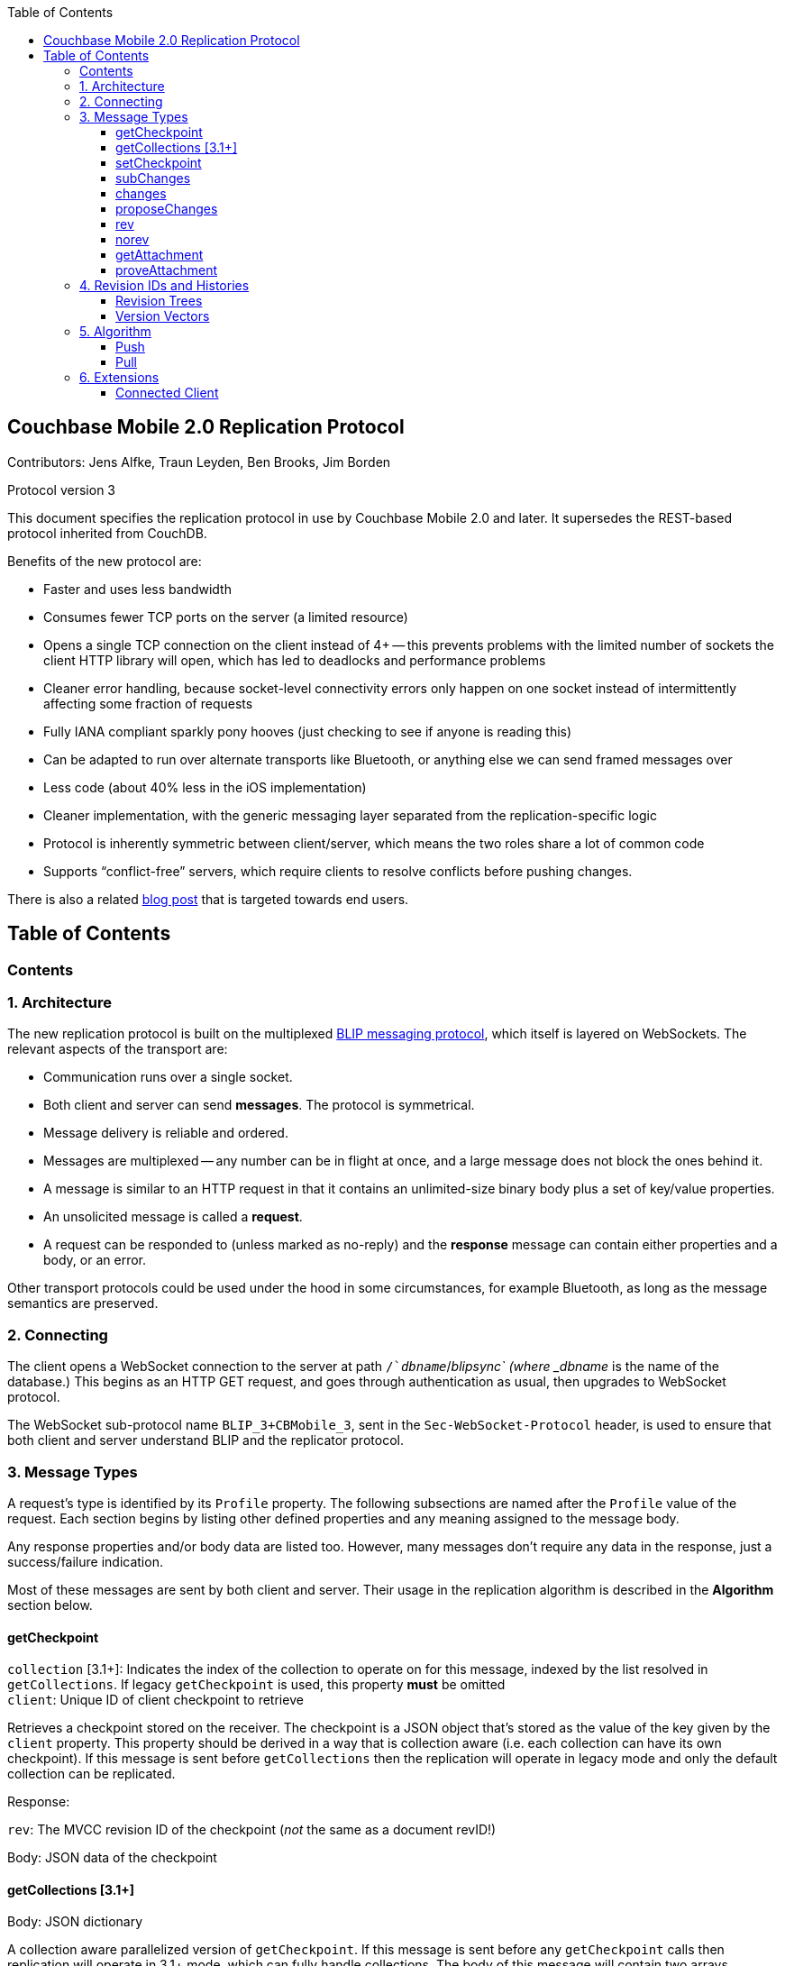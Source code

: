 [%hardbreaks]
:toc: left
:toclevels: 3

[[couchbase-mobile-2.0-replication-protocol]]
Couchbase Mobile 2.0 Replication Protocol
-----------------------------------------

Contributors: Jens Alfke, Traun Leyden, Ben Brooks, Jim Borden

Protocol version 3

This document specifies the replication protocol in use by Couchbase Mobile
2.0 and later. It supersedes the REST-based protocol inherited from CouchDB.

Benefits of the new protocol are:

* Faster and uses less bandwidth
* Consumes fewer TCP ports on the server (a limited resource)
* Opens a single TCP connection on the client instead of 4+ -- this
prevents problems with the limited number of sockets the client HTTP
library will open, which has led to deadlocks and performance problems
* Cleaner error handling, because socket-level connectivity errors only
happen on one socket instead of intermittently affecting some fraction
of requests
* Fully IANA compliant sparkly pony hooves (just checking to see if
anyone is reading this)
* Can be adapted to run over alternate transports like Bluetooth, or
anything else we can send framed messages over
* Less code (about 40% less in the iOS implementation)
* Cleaner implementation, with the generic messaging layer separated
from the replication-specific logic
* Protocol is inherently symmetric between client/server, which means
the two roles share a lot of common code
* Supports “conflict-free” servers, which require clients to resolve
conflicts before pushing changes.

There is also a related https://blog.couchbase.com/data-replication-couchbase-mobile:[blog post] that is targeted towards end users.

== Table of Contents

toc::[]

[[contents]]
Contents
~~~~~~~~

[[architecture]]
1. Architecture
~~~~~~~~~~~~~~~

The new replication protocol is built on the multiplexed
https://github.com/couchbaselabs/BLIP-Cocoa/blob/master/Docs/BLIP%20Protocol.md[BLIP
messaging protocol], which itself is layered on WebSockets. The relevant
aspects of the transport are:

* Communication runs over a single socket.
* Both client and server can send *messages*. The protocol is
symmetrical.
* Message delivery is reliable and ordered.
* Messages are multiplexed -- any number can be in flight at once, and a
large message does not block the ones behind it.
* A message is similar to an HTTP request in that it contains an
unlimited-size binary body plus a set of key/value properties.
* An unsolicited message is called a *request*.
* A request can be responded to (unless marked as no-reply) and the
*response* message can contain either properties and a body, or an
error.

Other transport protocols could be used under the hood in some
circumstances, for example Bluetooth, as long as the message semantics
are preserved.

[[connecting]]
2. Connecting
~~~~~~~~~~~~~

The client opens a WebSocket connection to the server at path
`/`__dbname__`/_blipsync` (where _dbname_ is the name of the database.)
This begins as an HTTP GET request, and goes through authentication as
usual, then upgrades to WebSocket protocol.

The WebSocket sub-protocol name `BLIP_3+CBMobile_3`, sent in the
`Sec-WebSocket-Protocol` header, is used to ensure that both client and
server understand BLIP and the replicator protocol.

[[message-types]]
3. Message Types
~~~~~~~~~~~~~~~~

A request's type is identified by its `Profile` property. The following
subsections are named after the `Profile` value of the request. Each
section begins by listing other defined properties and any meaning
assigned to the message body.

Any response properties and/or body data are listed too. However, many
messages don't require any data in the response, just a success/failure
indication.

Most of these messages are sent by both client and server. Their usage
in the replication algorithm is described in the *Algorithm* section
below.

[[getcheckpoint]]
getCheckpoint
^^^^^^^^^^^^^
`collection` [3.1+]: Indicates the index of the collection to operate on for this message, indexed by the list resolved in `getCollections`.  If legacy `getCheckpoint` is used, this property *must* be omitted +
`client`: Unique ID of client checkpoint to retrieve

Retrieves a checkpoint stored on the receiver. The checkpoint is a JSON
object that's stored as the value of the key given by the `client`
property.  This property should be derived in a way that is collection
aware (i.e. each collection can have its own checkpoint).  If this message is sent before `getCollections` then the replication will operate in legacy mode and only the default collection can be replicated. 

Response:

`rev`: The MVCC revision ID of the checkpoint (_not_ the same as a document revID!) +

Body: JSON data of the checkpoint

[[getCollections]]
getCollections [3.1+]
^^^^^^^^^^^^^^^^^^^^^

Body: JSON dictionary

A collection aware parallelized version of `getCheckpoint`.  If this message is sent before any `getCheckpoint` calls then replication will operate in 3.1+ mode, which can fully handle collections.  The body of this message will contain two arrays (`collections` and `checkpoint_ids`) each of the same length.  The combination of the two at a given index provide information about a checkpoint to retrieve (i.e. request checkpoint X for collection Y).  The format of each entry in the `collections` array will be of the format `[scope.]collection` where if scope is omitted the collection will be considered to be from the default scope.

Response:

An array of items each identical in structure to the result of `getCheckpoint`.  The entries will be ordered according to the order in the request message.  There are two special entries in this case, however.  An entry which is an empty dictionary (`{}`) means that there is no existing checkpoint for the given checkpoint ID.  An entry which is `null` means that the collection does not exist in the remote, and the replication should not proceed.

[[setcheckpoint]]
setCheckpoint
^^^^^^^^^^^^^

`collection` [3.1+]: Indicates the index of the collection to operate on for this message, indexed by the list resolved in `getCollections`.  If legacy `getCheckpoint` is used, this property *must* be omitted +
`client`: Unique ID of client checkpoint to store +
`rev`: Last known MVCC revision ID of the checkpoint _(omitted if this
is a new checkpoint)_ +

Body: JSON data of checkpoint

Stores a checkpoint on the receiver. The JSON object in the request body
is associated with the key given in the `client` property. If the `rev`
value does not match the checkpoint's current MVCC revision ID, the
request fails. On success, a new revision ID is generated and returned
in the response for use in the next request.

Response:

`rev`: New MVCC revision ID of the checkpoint

[[subchanges]]
subChanges
^^^^^^^^^^

`collection` [3.1+]: Indicates the index of the collection to operate on for this message, indexed by the list resolved in `getCollections`.  If legacy `getCheckpoint` is used, this property *must* be omitted +
`since`: Latest sequence ID already known to the requestor, JSON-encoded
_(optional)_ +
`continuous`: Set to `true` if the requestor wants change notifications
to be sent indefinitely _(optional)_ +
`filter`: The name of a filter function known to the recipient
_(optional)_ +
`batch`: Maximum number of changes to send in a single `change` message
_(optional)_ +
`activeOnly`: Set to `true` if the requestor doesn't want to be sent tombstones.
_(optional)_ +
`versioning`: `rev-trees` (default) or `version-vectors` -- see the <<revIDs>> section. +
_other properties_: Named parameters for the filter function
_(optional)_ +
`sendReplacementRevs`: Boolean indicating whether the passive peer (pusher) should send replacement revs rather than NoRev when the body of a requested rev is unavailable and a newer revision is available. _(optional)_ +

Body: JSON dictionary _(optional)_

Asks the recipient to begin sending change messages starting from the
sequence just after the one given by the `since` property, or from the
beginning if no `since` is given.  If a collection index is provided, that collections changes are used.  Otherwise, the default collection will be used if possible.

The recipient MUST agree to the requested versioning type and use the corresponding syntax
for revIDs and revision histories in its messages. (See <<revIDs,section 4>>.)
If it cannot, it MUST respond with an error and close the connection.

Note: A sequence ID can be any type of JSON value, so the `since`
property MUST be JSON-encoded. In particular, if the sequence ID is a
string, it MUST have quotes and any necessary escape characters added.

The changes are _not_ sent as a response to this request, rather as a
series of `changes` messages, each containing information about zero or
more changes. These are sent in chronological order.

Once all the existing changes have been sent, the end is signaled via an
empty `changes` message. Ordinarily, that will be the last message sent.
However, if the `continuous` property was set in the `subChanges`
request, the recipient will continue to send `changes` messages as new
changes are made to its database, until the connection is closed.

The optional `filter` parameter names a filter function known to the
recipient that limits which changes are sent. If this is present, any
other properties to the request will be passed as parameters to the
filter function. The Sync Gateway only recognizes the filter
`sync_gateway/bychannel`, which requires the parameter `channels` whose
value is a comma-delimited set of channel names.

If a request body is present, it MUST be a JSON dictionary/object. In
this dictionary the key `docIDs` MAY appear; its value MUST be an array
of strings. If present, the recipient MUST only send changes to
documents with IDs appearing in that array. Other unrecognized keys in
the dictionary MUST be ignored.

[[changes]]
changes
^^^^^^^

`collection` [3.1+]: Indicates the index of the collection to operate on for this message, indexed by the list resolved in `getCollections`.  If legacy `getCheckpoint` is used, this property *must* be omitted

Body: JSON array

Notifies the recipient of a series of changes made to either the sender's default collection, or the collection specified by the provided index.  A passive replicator (like Sync Gateway) is triggered to send
these by a prior `subChanges` request sent by the client. An active
replicator (Couchbase Lite) will send them spontaneously as part of a
push replication.

The changes are encoded in the message body as a JSON array with one
item per change. There can be zero or more changes; a messages with zero
changes signifies that delivery has "caught up" and all existing
sequences have been sent. This may be followed by more changes as they
occur, if the replication is continuous.

Each change in the array is encoded as a nested array of the form
`[sequence, docID, revID, deleted]`, i.e. sequence ID followed by
document ID followed by <<revIDs,revision ID>> followed by the deletion state
(which can be omitted if it's `false`.)

The sequence IDs MUST be in forward chronological order but are
otherwise opaque (and may be any JSON data type.)

The document body size (in bytes) MAY be appended to the array as a
fifth item if it's known. This is understood to be approximate, since
the sender's database may not store the body in exactly the same form
that will be transmitted.

The sender SHOULD break up its change history into multiple `changes`
messages instead of sending them in one big message. (It SHOULD honor
the optional `batch` parameter in the `subChanges` request it received
from the peer.) It SHOULD use flow control by limiting the number of
`changes` messages that it's sent but not received replies to yet.

A peer in conflict-free mode SHOULD reject a received `changes` message
by returning a BLIP/409 error. This informs the sender that it should
use `proposeChanges` instead.

LiteCore always uses the `proposeChanges` endpoint rather than `changes`;
If LiteCore pushed a conflict via the `changes` endpoint, it would end up
pulling in the other branch of the conflict soon thereafter, and CBL
would resolve it and push the merge.

Response:

`maxHistory`: Max length of revision history to send _(optional; not used with version vectors)_ +

Body: JSON array (see below)

The response message indicates which revisions the recipient wants to
receive (as `rev` messages). Its body is also a JSON array; each item
corresponds to the revision at the same index in the request. The item
is either:

* an array of strings, where each string is the revision ID of an
already-known ancestor. (This may be empty if no ancestors are known.)
This is used to shorten the revision history to be sent with the
document, and may in the future be used to enable delta compression.
* or a `0` (zero) or `null` value, indicating that the corresponding
revision isn't of interest.

Trailing zeros or nulls can be omitted from the response array, so in
the simplest case the response can be an empty array `[]` if the
recipient isn't interested in any of the revisions.

The `maxHistory` response property, if present, indicates the maximum
length of the `history` array to be sent in `rev` messages (see below.)
It should be set to the maximum revision-tree depth of the database. If
it's missing, the history length is unlimited.

[[proposechanges]]
proposeChanges
^^^^^^^^^^^^^^

`collection` [3.1+]: Indicates the index of the collection to operate on for this message, indexed by the list resolved in `getCollections`.  If legacy `getCheckpoint` is used, this property *must* be omitted

Body: JSON array

Sends proposed changes to a server that’s in conflict-free mode. This is
much like `changes` except that the items in the body array are
different; they look like `[docID, revID, serverRevID]`. Each still
represents an updated document, but the information sent is the
documentID, the current revisionID, and the revisionID of the last known
server revision (if any). If there is no known server revision, the
`serverRevID` SHOULD be omitted, or otherwise MUST be an empty string.
(As with `changes`, the estimated body size MAY be appended, if the
`serverRevID` is present.)

The recipient SHOULD then look through each document in its relevant collection. If
the document exists, but the given serverRevID is not known or not
current, the proposed document SHOULD be rejected with a 409 status (see
below.) Or if the document exists and the revID is current, the server
already has the document and SHOULD reject it with a 304 status. The
recipient MAY also detect other problems, such as an illegal document
ID, or a lack of write access to the document, and send back an
appropriate status code as described below.

Response:

Body: JSON array

The response message indicates which of the proposed changes are allowed
and which are out of date. It consists of an array of numbers, generally
with the same meanings as HTTP status codes, with the following specific
meanings:

* 0: The change is allowed and the peer should send the revision
* 304: The server already has this revision, so the peer doesn't need to send it
* 409: This change would cause a conflict, so the server needs to resolve it and retry later

As with `changes`, trailing zeros can be omitted, but the interpretation
is different since a zero means "send it" instead of "don’t send it". So
the common case of an empty array response tells the sender to _send_
all of the proposed revisions.

[[rev]]
rev
^^^
`collection` [3.1+]: Indicates the index of the collection to operate on for this message, indexed by the list resolved in `getCollections`.  If legacy `getCheckpoint` is used, this property *must* be omitted +
`id`: Document ID _(optional)_ +
`rev`: Revision ID _(optional)_ -- see the <<revIDs>> section. +
`replacedRev`: If the revision sent is not the revision originally requested, but is a
replacementRev, this is the originally requested Revision ID. _(optional)_ +
`deleted`: true if the revision is a tombstone _(optional)_ +
`sequence`: Sequence ID, JSON-encoded _(optional unless unsolicited,
q.v.)_. If this is a replacementRev, this will be the sequence of the original requested rev. +
`history`: Revision history (list of revision IDs) -- see the <<revIDs>> section. +
`noconflicts`: true if the revision may not create a conflict _(optional; default is false)_ +
`deltaSrc`: The revision that the body is a delta from. If not included, the body is a full revision. _(optional)_ +

Body: Document JSON

Sends one document revision, either meant for the specified collection or the default collection if one is not specified. The `id`, `rev`, `deleted` properties are
optional if corresponding `_id`, `_rev`, `_deleted` properties exist in
the JSON body (and vice versa.) The `sequence` property is optional
unless this message was unsolicited. If the `deltaSrc` is specified, the body is a delta from the revision specified in the `deltaSrc` property.

If the `noconflicts` flag is set, or if the recipient is in conflict-free mode,
it MUST check whether the `history` array contains the current local revision ID,
or if the `history` array is empty and the document does not exist locally.
If not, it MUST reject the revision by returning a 409 status.

Ordinarily a `rev` message is triggered by a prior response to a
`changes` message. However, it MAY be sent unsolicited, _instead_ of in
a `changes` message, if all of the following are true:

* This revision's metadata hasn't yet been sent in a `changes` message;
* this revision's sequence is the first one that hasn't yet been sent in
a `changes` message;
* the revision's JSON body is small;
* and the sender believes it's very likely that the recipient will want
this revision (doesn't have it yet and is not filtering it out.)

In practice this is most likely to occur for brand new changes being
sent in a continuous replication in response to a local database update
notification.

The recipient MUST send a response unless the request was sent
'noreply'. It MUST not send a success response until it has durably
added the revision to its database, or has failed to add it. On success
the response can be empty; on failure it MUST be an error.

The sender may send this as `noreply` if there are no attachments or `deltaSrc` is not present.

Note: The recipient may need to send one or more `getAttachment` messages
while processing the `rev` message, in which case it MUST NOT send the
``rev``'s response until it's received responses to the `getAttachment`
message(s) and durably added the attachments, as well as the document,
to its database.


[[norev]]
norev
^^^^^
`collection` [3.1+]: Indicates the index of the collection to operate on for this message, indexed by the list resolved in `getCollections`.  If legacy `getCheckpoint` is used, this property *must* be omitted +
`id`: Document ID _(optional)_ +
`rev`: Revision ID _(optional)_ +
`sequence`: Sequence ID, JSON-encoded _(optional)_ +
`error`: The error number, which should correspond to HTTP Response status codes +
`reason`: A more detailed description of the cause of the error _(optional)_

Body: None

In the case a rev is requested from a peer via a `changes` or `subChanges` response,
but that revision is not available, and the peer's message did not include the `sendReplacementRevs` property (set to true), the `norev` message should be sent
as a placeholder to inform the `peer` that there will be no corresponding 
`rev` message sent for the requested revision.  This prevents the peer 
from waiting for a `rev` message that will never come, which could cause 
the replication to get stuck. This message is always sent with `noreply`.


[[getattachment]]
getAttachment
^^^^^^^^^^^^^

`collection` [3.1+]: Indicates the index of the collection to operate on for this message, indexed by the list resolved in `getCollections`.  If legacy `getCheckpoint` is used, this property *must* be omitted +
`digest`: Attachment digest (as found in document `_attachments`
metadata.)

Requests the body of an attachment, given its digest. This is called by
the recipient of a `rev` message if it determines that the revision
contains an attachment whose contents it does not know.

If the server's database has per-document access control, where
documents may be readable by some but not all users, it MUST check that
an attachment with this digest appears in at least one document that the
client has access to. Otherwise a client could violate access control by
getting the body of any attachment it can learn the digest of (probably
"leaked" by another user who does have access to it.) The simplest way
to enforce this is for the server to keep track of which `rev` messages
it's sent to the client but not yet received responses to; these are the
ones that the client will be requesting attachments of, to complete its
downloads.

(This request is problematic -- it assumes that the recipient indexes
attachments by digest, which is true of Couchbase Mobile but not
necessarily of other implementations. Adding the document and revision
ID to the properties would help.)

Response:

Body: raw contents of attachment

[[proveattachment]]
proveAttachment
^^^^^^^^^^^^^^^

`collection` [3.1+]: Indicates the index of the collection to operate on for this message, indexed by the list resolved in `getCollections`.  If legacy `getCheckpoint` is used, this property *must* be omitted +
`digest`: Attachment digest (as found in document `_attachments`
metadata.) +

Body: A _nonce_: 16 to 255 bytes of random binary data

Asks the recipient to prove that it has the body of the attachment with
the given digest, without making it actually send the data. This is
another security precaution that SHOULD used by servers with
per-document access control, i.e. where documents may be readable by
some but not all users. If this weren't in place, a user who knew the
digest (but not the contents) of an an attachment could upload a
document containing the metadata of an attachment with the same digest,
and then immediately download the document and the attachment.

Such a server SHOULD send this request when it receives a `rev` message
containing an attachment digest that matches an attachment it already
has. The server first generates some cryptographically-random bytes (20
is a reasonable number) as a `nonce`, and sends the nonce along with the
attachment's digest in a `proveattach` request to the client.

The recipient (the client, the one trying to push the revision) computes
a SHA-1 digest of the concatenation of the following:

1.  The length of the nonce (a single byte)
2.  The nonce itself
3.  The entire body of the attachment

It then sends a response containing the resulting digest, in the same
encoding used for attachment digests: "sha1-" followed by lowercase hex
digits.

(Meanwhile, the paranoid server performs the same computation using its
own copy of the attachment. It then verifies that the digest received
from the client matches the digest it computed. If it doesn't match, the
server can assume the client doesn't really have the attachment, and can
reject the `rev` message with the revision containing it.)

[[revIDs]]
4. Revision IDs and Histories
~~~~~~~~~~~~~~~~~~~~~~~~~~~~~

Several of the messages contain document revision IDs, and the `rev` message includes a document's revision history. This section defines their syntax.

A database uses one of two types of versioning: revision trees (older) or version vectors (new). They have different forms of revision IDs and histories. The active peer communicates which type is in use via the `versioning` property (or lack thereof) in its `subChanges` request.

Revision Trees
^^^^^^^^^^^^^^

A revision ID consists of a positive decimal integer, followed by a hyphen (`-`), followed by 16-20 hexadecimal-encoded bytes (32-40 digits.) The first component is the generation count, the second the encoded digest.

* The generation count is expected to be fairly small. It starts at 1 and might go into the millions.
* The digest is generated by MD5 or SHA-1. It SHOULD not be larger than 20 bytes (40 digits.)

A revision history consists of a series of one or more revision IDs delimited by commas, with optional whitespace after the comma. The generation number MUST decrease by one in successive revIDs.

In the `rev` message the current revision is given its own property (`rev`), so to avoid redundancy the `history` property contains a history that omits the current revision.

Version Vectors
^^^^^^^^^^^^^^^

A revision ID, also called a **version**, consists of a hexadecimal number of up to 16 digits, followed by an `@` sign, followed by 22 characters in the base64 alphabet (upper and lower case, digits, `+` and `/`.) The first component is the timestamp, the second the (base64-encoded) source ID.

* The timestamp is usually a count of nanoseconds since the Unix epoch, currently around 2^60. It fits in a 64-bit integer. It SHOULD be interpreted as unsigned (although it won't overflow a signed integer for a century or more.) It MUST NOT be stored in an IEEE double or it will lose precision; for the same reason it SHOULD NOT be encoded in JSON as a number.
* The source ID is a 128-bit (16-byte) number, most likely a UUID.

A revision history is a **version vector**. It's a series of one or more versions delimited by either a comma or semicolon, with optional whitespace after. Most versions are separated by commas, but a semicolon is used to separate the _current_ and _merge_ version(s) from the _historical_ ones.

The current version must come first, then zero or two merge versions, then zero or more historical versions. The current version is causally later than the rest, and the merge versions are causally later than the historical versions.

In the `rev` message the current version is given its own property (`rev`), so to avoid redundancy the `history` property contains a version vector that omits the current version.

[[algorithm]]
5. Algorithm
~~~~~~~~~~~~

Here are informal descriptions of the flow of control of both push and
pull replication. Note the symmetry: a lot of the steps are the same in
both lists but with "client" and "server" swapped.

[3.1+] With the introduction of collections, and in order to maintain maximum compatibility, the algorithm now has an overall choice of two flavors: legacy and collection-aware.  The mode that is entered into depends on the presence or lack of the newly introduced `getCollections` message.  If this message is sent as the first message, the connection is thereafter a collection-aware connection and every message that is capable of including a `collection` property *must* do so, or the server side should return a 400 error.  Conversely, if any other message is received (often `getCheckpoint`) then the connection is thereafter a legacy connection and the inverse is true: Any message that contains a `collection` property is incorrect and the server side should return a 400 error.  

[[push]]
Push
^^^^

1.  Client opens connection to server and authenticates
2.  Client sends `getCheckpoint` to verify checkpoint status
3.  Client sends one or more `changes` messages containing revisions
added since the checkpointed local sequence
* If response is a BLIP/409 or HTTP/409 error, client infers that the
server is in "no conflicts" mode, and switches to sending
`proposeChanges` messages, including resending the failed one.
* Client keeps track of how many `changes` messages have been sent but
not yet responded to
* If that count exceeds a reasonable limit, the client waits to send the
next message until a response is received.
4.  Server replies to each `changes` message indicating which revisions
it wants and which ancestors it already has
* If server is in "no conflicts" mode, it will reject `changes` messages
with a BLIP/409 or HTTP/409 error, and instead accept `proposeChanges`
messages.
5.  For each requested revision:
[arabic,start=1]
.. Client sends document body in a `rev` message
.. Server looks at each newly-added attachment digest in each revision
and
** sends a `getAttachment` for each attachment it doesn't have; client
sends data
** sends a `proveAttachment` for each attachment it already has; client
sends proof
.. Server adds revision & attachments to database, and sends success
response to the client's `rev` message.
6.  Client periodically sends `setCheckpoint` as progress updates
7.  When all revisions and attachments have been sent, client either
disconnects (non-continuous mode) or stays connected and watches for
local doc changes, returning to step 3 when changes occur

Push interaction diagram

```
┌────────────┐                                                                         ┌────────────────┐
│   Pusher   │                                                                         │      Peer      │
└────────────┘                                                                         └────────────────┘
       │                                                                                        │        
       ├────────────────────────────getCheckpoint RQ [clientID]─────────────────────────────────▶        
       │                                                                                        │        
       │                                                                                        │        
       ◀───────────────────────────getCheckpoint RSP: [checkpoint]──────────────────────────────┤        
       │                                                                                        │        
       │                                                                                        │        
       ├─────────────────────────changes RQ [{docId, revId, ..}, {..}]──────────────────────────▶        
       │                                                                                        │        
       │                                                                                        │        
       ◀─────────────────────────────changes RSP [rev1, rev2, ..]───────────────────────────────┤        
       │                                                                                        │        
       │                                                                                        │        
       ├─────────────────────────changes RQ [{docId, revId, ..}, {..}]──────────────────────────▶        
       │                                                                                        │        
       │                                                                                        │        
       ◀─────────────────────────────changes RSP [rev5, rev6, ..]───────────────────────────────┤        
       │                                                                                        │        
       │                                                                                        │        
       ├─────────────────────────changes RQ [] (empty indicates finished)───────────────────────▶        
       │                                                                                        │        
       │                                                                                        │        
       ◀ ─ ─ ─ ─ ─ ─ ─ ─ ─ ─ ─ ─ ─ ─ ─ ─ changes RSP: NoReply─ ─ ─ ─ ─ ─ ─ ─ ─ ─ ─ ─ ─ ─ ─ ─ ─ ─│        
       │                                                                                        │        
       │                                                                                        │        
       ├──────────────────────────────rev RQ [{docId, rev1, body}]──────────────────────────────▶        
       │                                                                                        │        
       │                                     getAttachment RQ                                   │
       ◀───────────────────────────────────────[digest]─────────────────────────────────────────┤        
       │                                                                                        │        
       │                                                                                        │        
       ├──────────────────────────────────getAttachment RSP [body]──────────────────────────────▶
       │                                                                                        │        
       │                                                                                        │        
       ◀──────────────────────────────────getAttachment RQ [digest]─────────────────────────────┤
       │                                                                                        │        
       │                                                                                        │        
       ├───────────────────────────────────getAttachment RSP [body]─────────────────────────────▶
       │                                                                                        │        
       │                                                                                        │        
       ◀───────────────────────────────────────rev RSP []───────────────────────────────────────┤        
       │                                                                                        │        
       │                                                                                        │        
       │                                setCheckpoint RQ [clientID,                             │        
       ├────────────────────────────────────────checkpoint]─────────────────────────────────────▶        
       │                                                                                        │        
       │                                                                                        │        
       ◀───────────────────────────setCheckpoint RSP: [checkpoint]──────────────────────────────┤        
       │                                                                                        │        
       │                                                                                        │        
       ▣ ─ ─ ─ ─ ─ ─ ─ ─ ─ ─ ─ ─ ─ ─ ─ ─ ─ ─ ─ Close Socket─ ─ ─ ─ ─ ─ ─ ─ ─ ─ ─ ─ ─ ─ ─ ─ ─ ─ ─▶        
       │                                                                                        │        
       │                                                                                        │        
       ▼                                                                                        ▼          
```

[[pull]]
Pull
^^^^

1.  Client opens connection to server and authenticates
2.  Client sends `getCheckpoint` to verify checkpoint status
3.  Client sends a `subChanges` message with the latest remote sequence
ID it's received in the past, and a `continuous` property if it wants to
pull continuously
4.  Server sends one or more `changes` messages containing revisions
added since the checkpointed remote sequence
* Server keeps track of how many `changes` messages have been sent but
not yet responded to
* If that count exceeds a reasonable limit, the server waits to send the
next message until a response is received.
5.  Client replies to each `changes` message indicating which revisions
it wants and which ancestors it already has
6.  For each requested revision:
[arabic,start=1]
..  Server sends document body in a `rev` message
..  Client looks at each newly-added attachment digest in each revision
and sends a `getAttachment` for each attachment it doesn't have; server
sends data
..  Client adds revision & attachments to database, and sends success
response to the server's `rev` message.
7.  Client periodically sends `setCheckpoint` as progress updates
8.  When there are no more changes, server sends a `changes` message
with an empty list
9.  Client in non-continuous mode disconnects now that it's caught up;
client in continuous mode keeps listening
10. Server in continuous mode watches for local doc changes, returning
to step 4 when changes occur

Pull interaction digram

```
┌────────────┐                                                                        ┌────────────────┐
│   Puller   │                                                                        │      Peer      │
└────────────┘                                                                        └────────────────┘
      │                                                                                        │        
      │                                                                                        │        
      ├────────────────────────────getCheckpoint RQ [clientID]─────────────────────────────────▶        
      │                                                                                        │        
      │                                                                                        │        
      ◀───────────────────────────getCheckpoint RSP: [checkpoint]──────────────────────────────┤        
      │                                                                                        │        
      │                                                                                        │        
      ├─────────────────────────subChanges RQ [since, continuous]──────────────────────────────▶        
      │                                                                                        │        
      │                                                                                        │        
      ◀ ─ ─ ─ ─ ─ ─ ─ ─ ─ ─ ─ ─ ─ ─ ─ subChanges RSP: NoReply ─ ─ ─ ─ ─ ─ ─ ─ ─ ─ ─ ─ ─ ─ ─ ─ ─│        
      │                                                                                        │        
      │                                                                                        │        
      ◀─────────────────────────changes RQ [{docId, revId, ..}, {..}]──────────────────────────┤        
      │                                                                                        │        
      │                                                                                        │        
      ├─────────────────────────────changes RSP [rev1, rev2, ..]───────────────────────────────▶        
      │                                                                                        │        
      │                                                                                        │        
      ◀─────────────────────────changes RQ [{docId, revId, ..}, {..}]──────────────────────────┤        
      │                                                                                        │        
      │                                                                                        │        
      ├─────────────────────────────changes RSP [rev5, rev6, ..]───────────────────────────────▶        
      │                                                                                        │        
      │                                                                                        │        
      ◀─────────────────────────changes RQ [] (empty indicates finished)───────────────────────┤        
      │                                                                                        │        
      │                                                                                        │        
      ├ ─ ─ ─ ─ ─ ─ ─ ─ ─ ─ ─ ─ ─ ─ ─ ─ changes RSP: NoReply─ ─ ─ ─ ─ ─ ─ ─ ─ ─ ─ ─ ─ ─ ─ ─ ─ ─▶        
      │                                                                                        │        
      │                                                                                        │        
      ◀──────────────────────────────rev RQ [{docId, rev1, body}]──────────────────────────────┤        
      │                                                                                        │        
      │                                     getAttachment RQ                                   │        
      ├───────────────────────────────────────[digest]─────────────────────────────────────────▶        
      │                                                                                        │        
      │                                                                                        │        
      ◀──────────────────────────────────getAttachment RSP [body]──────────────────────────────┤        
      │                                                                                        │        
      │                                                                                        │        
      ├──────────────────────────────────getAttachment RQ [digest]─────────────────────────────▶        
      │                                                                                        │        
      │                                                                                        │        
      ◀───────────────────────────────────getAttachment RSP [body]─────────────────────────────┤        
      │                                                                                        │        
      │                                                                                        │        
      ├───────────────────────────────────────rev RSP []───────────────────────────────────────▶        
      │                                                                                        │        
      │                                                                                        │        
      │                                setCheckpoint RQ [clientID,                             │        
      ├────────────────────────────────────────checkpoint]─────────────────────────────────────▶        
      │                                                                                        │        
      │                                                                                        │        
      ◀───────────────────────────setCheckpoint RSP: [checkpoint]──────────────────────────────┤        
      │                                                                                        │        
      │                                                                                        │        
      │                                        Close                                           │        
      ▣ ─ ─ ─ ─ ─ ─ ─ ─ ─ ─ ─ ─ ─ ─ ─ ─ ─ ─ ─ ─Socket ─ ─ ─ ─ ─ ─ ─ ─ ─ ─ ─ ─ ─ ─ ─ ─ ─ ─ ─ ─ ─▶        
      │                                                                                        │        
      │                                                                                        │        
      ▼                                                                                        ▼            
```

[[extensions]]
6. Extensions
~~~~~~~~~~~~~

The replication protocol can be extended with additional message types and properties.

[[connected-client]]
Connected Client
^^^^^^^^^^^^^^^^
The Connected Client protocol extension allows mobile clients to access a server-side database (bucket) directly, without needing a local database replica.

https://github.com/couchbase/couchbase-lite-core/blob/feature/connected-client/docs/overview/ConnectedClientProtocol.md 
